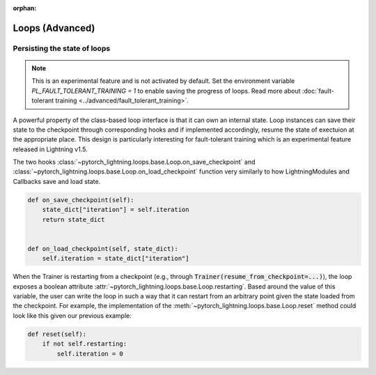 :orphan:

Loops (Advanced)
================

.. _persisting loop state:

Persisting the state of loops
-----------------------------

.. note::

    This is an experimental feature and is not activated by default.
    Set the environment variable `PL_FAULT_TOLERANT_TRAINING = 1` to enable saving the progress of loops.
    Read more about :doc:`fault-tolerant training <../advanced/fault_tolerant_training>`.

A powerful property of the class-based loop interface is that it can own an internal state.
Loop instances can save their state to the checkpoint through corresponding hooks and if implemented accordingly, resume the state of exectuion at the appropriate place.
This design is particularly interesting for fault-tolerant training which is an experimental feature released in Lightning v1.5.

The two hooks :class:`~pytorch_lightning.loops.base.Loop.on_save_checkpoint` and :class:`~pytorch_lightning.loops.base.Loop.on_load_checkpoint` function very similarly to how LightningModules and Callbacks save and load state.

.. code-block:: python

    def on_save_checkpoint(self):
        state_dict["iteration"] = self.iteration
        return state_dict


    def on_load_checkpoint(self, state_dict):
        self.iteration = state_dict["iteration"]

When the Trainer is restarting from a checkpoint (e.g., through :code:`Trainer(resume_from_checkpoint=...)`), the loop exposes a boolean attribute :attr:`~pytorch_lightning.loops.base.Loop.restarting`.
Based around the value of this variable, the user can write the loop in such a way that it can restart from an arbitrary point given the state loaded from the checkpoint.
For example, the implementation of the :meth:`~pytorch_lightning.loops.base.Loop.reset` method could look like this given our previous example:

.. code-block:: python

    def reset(self):
        if not self.restarting:
            self.iteration = 0

